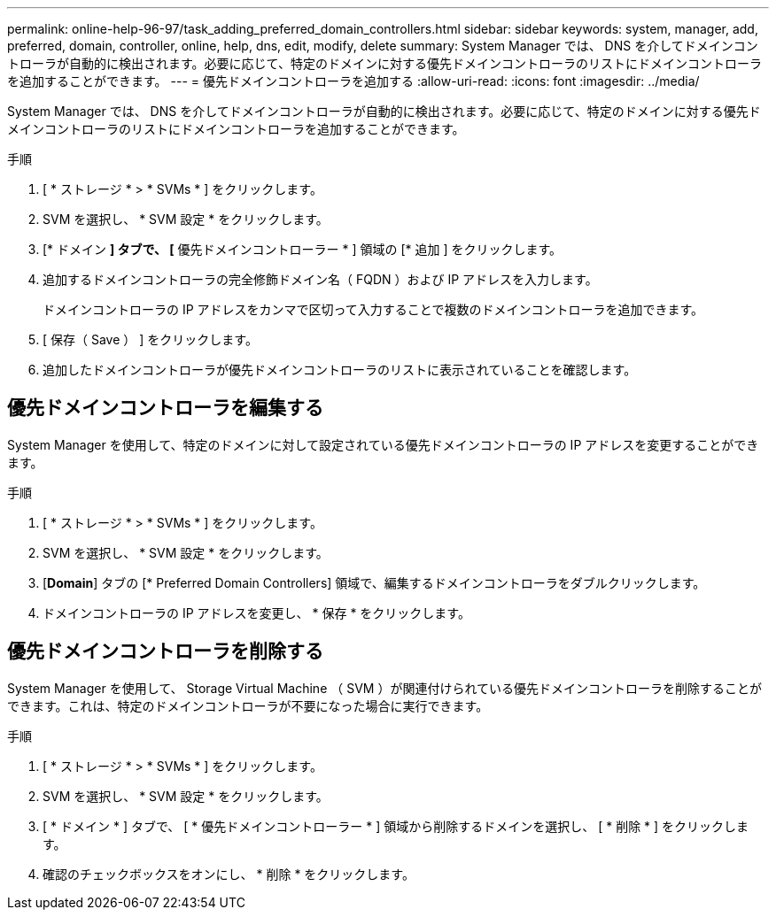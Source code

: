 ---
permalink: online-help-96-97/task_adding_preferred_domain_controllers.html 
sidebar: sidebar 
keywords: system, manager, add, preferred, domain, controller, online, help, dns, edit, modify, delete 
summary: System Manager では、 DNS を介してドメインコントローラが自動的に検出されます。必要に応じて、特定のドメインに対する優先ドメインコントローラのリストにドメインコントローラを追加することができます。 
---
= 優先ドメインコントローラを追加する
:allow-uri-read: 
:icons: font
:imagesdir: ../media/


[role="lead"]
System Manager では、 DNS を介してドメインコントローラが自動的に検出されます。必要に応じて、特定のドメインに対する優先ドメインコントローラのリストにドメインコントローラを追加することができます。

.手順
. [ * ストレージ * > * SVMs * ] をクリックします。
. SVM を選択し、 * SVM 設定 * をクリックします。
. [* ドメイン *] タブで、 [* 優先ドメインコントローラー * ] 領域の [* 追加 ] をクリックします。
. 追加するドメインコントローラの完全修飾ドメイン名（ FQDN ）および IP アドレスを入力します。
+
ドメインコントローラの IP アドレスをカンマで区切って入力することで複数のドメインコントローラを追加できます。

. [ 保存（ Save ） ] をクリックします。
. 追加したドメインコントローラが優先ドメインコントローラのリストに表示されていることを確認します。




== 優先ドメインコントローラを編集する

System Manager を使用して、特定のドメインに対して設定されている優先ドメインコントローラの IP アドレスを変更することができます。

.手順
. [ * ストレージ * > * SVMs * ] をクリックします。
. SVM を選択し、 * SVM 設定 * をクリックします。
. [*Domain*] タブの [* Preferred Domain Controllers] 領域で、編集するドメインコントローラをダブルクリックします。
. ドメインコントローラの IP アドレスを変更し、 * 保存 * をクリックします。




== 優先ドメインコントローラを削除する

System Manager を使用して、 Storage Virtual Machine （ SVM ）が関連付けられている優先ドメインコントローラを削除することができます。これは、特定のドメインコントローラが不要になった場合に実行できます。

.手順
. [ * ストレージ * > * SVMs * ] をクリックします。
. SVM を選択し、 * SVM 設定 * をクリックします。
. [ * ドメイン * ] タブで、 [ * 優先ドメインコントローラー * ] 領域から削除するドメインを選択し、 [ * 削除 * ] をクリックします。
. 確認のチェックボックスをオンにし、 * 削除 * をクリックします。


